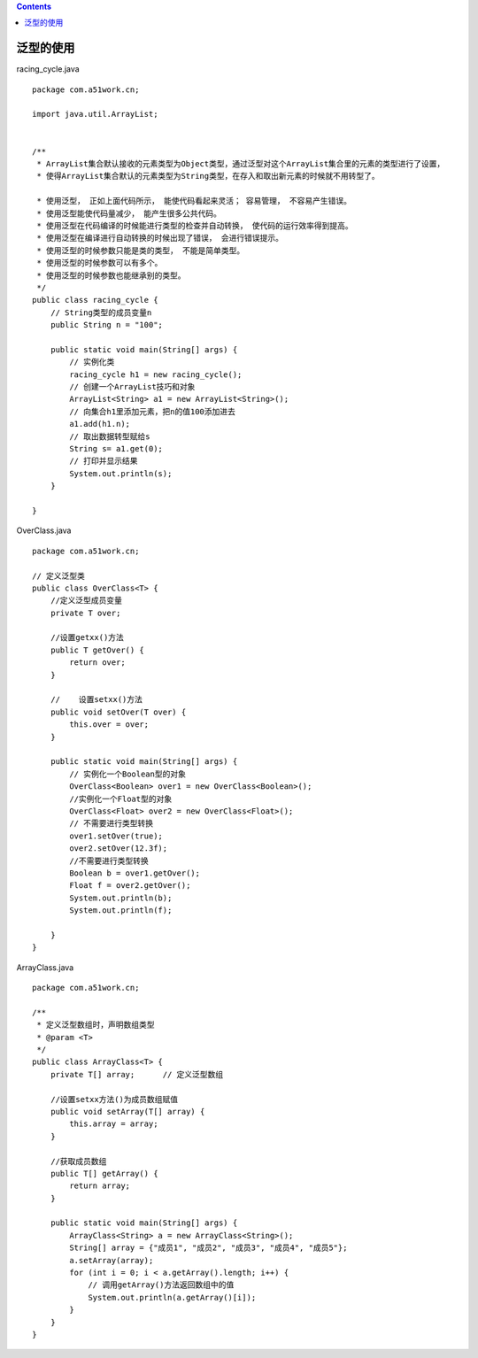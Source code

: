 .. contents::
   :depth: 3
..

泛型的使用
==========

racing_cycle.java

::

   package com.a51work.cn;

   import java.util.ArrayList;


   /**
    * ArrayList集合默认接收的元素类型为Object类型，通过泛型对这个ArrayList集合里的元素的类型进行了设置，
    * 使得ArrayList集合默认的元素类型为String类型，在存入和取出新元素的时候就不用转型了。

    * 使用泛型， 正如上面代码所示， 能使代码看起来灵活； 容易管理， 不容易产生错误。
    * 使用泛型能使代码量减少， 能产生很多公共代码。
    * 使用泛型在代码编译的时候能进行类型的检查并自动转换， 使代码的运行效率得到提高。
    * 使用泛型在编译进行自动转换的时候出现了错误， 会进行错误提示。
    * 使用泛型的时候参数只能是类的类型， 不能是简单类型。
    * 使用泛型的时候参数可以有多个。
    * 使用泛型的时候参数也能继承别的类型。
    */
   public class racing_cycle {
       // String类型的成员变量n
       public String n = "100";

       public static void main(String[] args) {
           // 实例化类
           racing_cycle h1 = new racing_cycle();
           // 创建一个ArrayList技巧和对象
           ArrayList<String> a1 = new ArrayList<String>();
           // 向集合h1里添加元素，把n的值100添加进去
           a1.add(h1.n);
           // 取出数据转型赋给s
           String s= a1.get(0);
           // 打印并显示结果
           System.out.println(s);
       }

   }

OverClass.java

::

   package com.a51work.cn;

   // 定义泛型类
   public class OverClass<T> {
       //定义泛型成员变量
       private T over;

       //设置getxx()方法
       public T getOver() {
           return over;
       }

       //    设置setxx()方法
       public void setOver(T over) {
           this.over = over;
       }

       public static void main(String[] args) {
           // 实例化一个Boolean型的对象
           OverClass<Boolean> over1 = new OverClass<Boolean>();
           //实例化一个Float型的对象
           OverClass<Float> over2 = new OverClass<Float>();
           // 不需要进行类型转换
           over1.setOver(true);
           over2.setOver(12.3f);
           //不需要进行类型转换
           Boolean b = over1.getOver();
           Float f = over2.getOver();
           System.out.println(b);
           System.out.println(f);

       }
   }

ArrayClass.java

::

   package com.a51work.cn;

   /**
    * 定义泛型数组时，声明数组类型
    * @param <T>
    */
   public class ArrayClass<T> {
       private T[] array;      // 定义泛型数组

       //设置setxx方法()为成员数组赋值
       public void setArray(T[] array) {
           this.array = array;
       }

       //获取成员数组
       public T[] getArray() {
           return array;
       }

       public static void main(String[] args) {
           ArrayClass<String> a = new ArrayClass<String>();
           String[] array = {"成员1", "成员2", "成员3", "成员4", "成员5"};
           a.setArray(array);
           for (int i = 0; i < a.getArray().length; i++) {
               // 调用getArray()方法返回数组中的值
               System.out.println(a.getArray()[i]);
           }
       }
   }
